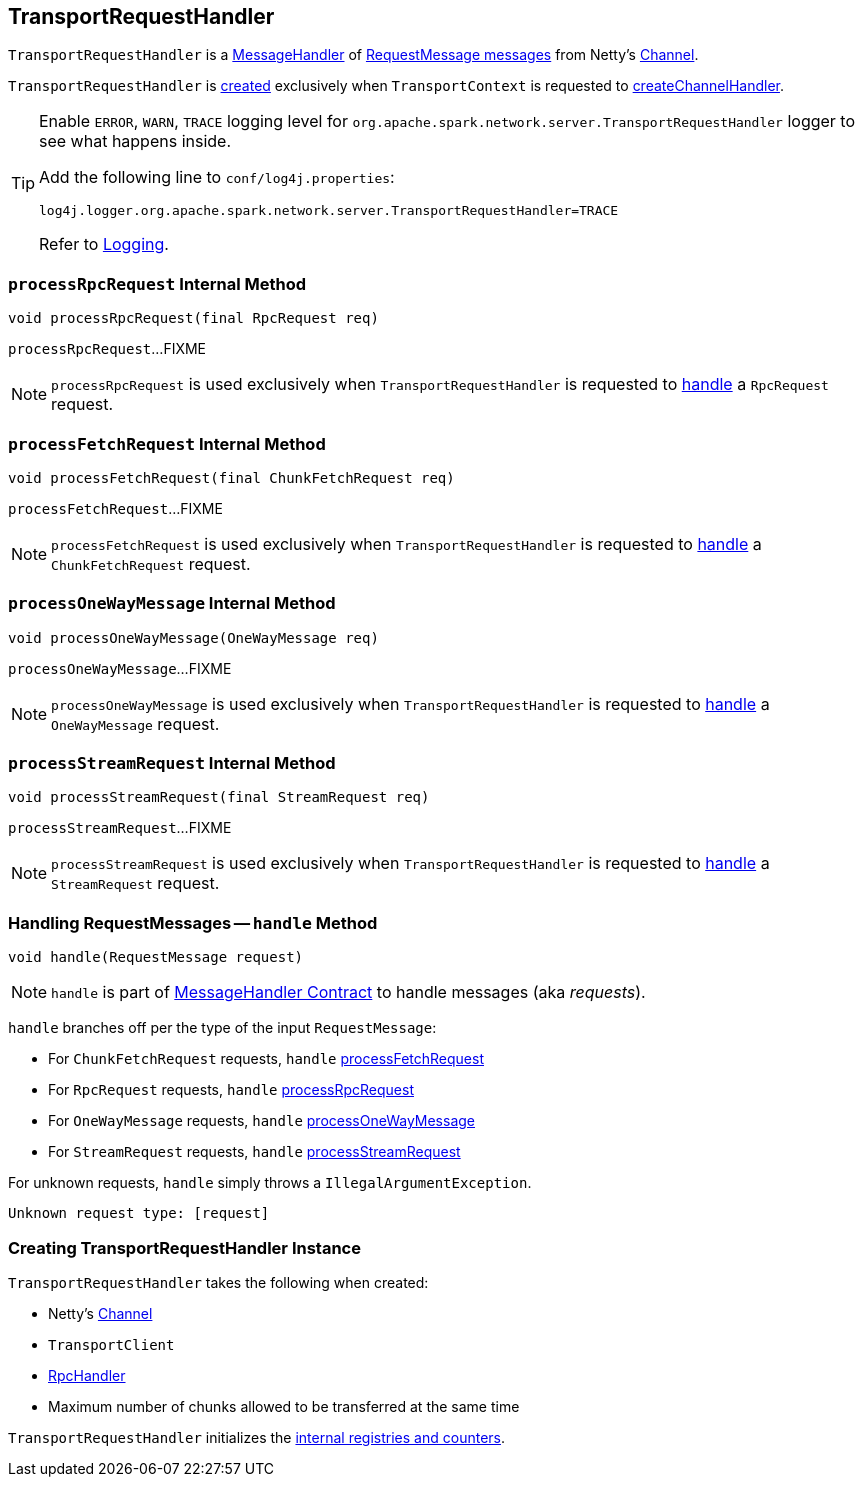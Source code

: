 == [[TransportRequestHandler]] TransportRequestHandler

`TransportRequestHandler` is a link:spark-MessageHandler.adoc[MessageHandler] of <<handle, RequestMessage messages>> from Netty's <<channel, Channel>>.

`TransportRequestHandler` is <<creating-instance, created>> exclusively when `TransportContext` is requested to link:spark-TransportContext.adoc#createChannelHandler[createChannelHandler].

[[logging]]
[TIP]
====
Enable `ERROR`, `WARN`, `TRACE` logging level for `org.apache.spark.network.server.TransportRequestHandler` logger to see what happens inside.

Add the following line to `conf/log4j.properties`:

```
log4j.logger.org.apache.spark.network.server.TransportRequestHandler=TRACE
```

Refer to link:spark-logging.adoc[Logging].
====

=== [[processRpcRequest]] `processRpcRequest` Internal Method

[source, java]
----
void processRpcRequest(final RpcRequest req)
----

`processRpcRequest`...FIXME

NOTE: `processRpcRequest` is used exclusively when `TransportRequestHandler` is requested to <<handle, handle>> a `RpcRequest` request.

=== [[processFetchRequest]] `processFetchRequest` Internal Method

[source, java]
----
void processFetchRequest(final ChunkFetchRequest req)
----

`processFetchRequest`...FIXME

NOTE: `processFetchRequest` is used exclusively when `TransportRequestHandler` is requested to <<handle, handle>> a `ChunkFetchRequest` request.

=== [[processOneWayMessage]] `processOneWayMessage` Internal Method

[source, java]
----
void processOneWayMessage(OneWayMessage req)
----

`processOneWayMessage`...FIXME

NOTE: `processOneWayMessage` is used exclusively when `TransportRequestHandler` is requested to <<handle, handle>> a `OneWayMessage` request.

=== [[processStreamRequest]] `processStreamRequest` Internal Method

[source, java]
----
void processStreamRequest(final StreamRequest req)
----

`processStreamRequest`...FIXME

NOTE: `processStreamRequest` is used exclusively when `TransportRequestHandler` is requested to <<handle, handle>> a `StreamRequest` request.

=== [[handle]] Handling RequestMessages -- `handle` Method

[source, java]
----
void handle(RequestMessage request)
----

NOTE: `handle` is part of link:spark-MessageHandler.adoc#handle[MessageHandler Contract] to handle messages (aka _requests_).

`handle` branches off per the type of the input `RequestMessage`:

* For `ChunkFetchRequest` requests, `handle` <<processFetchRequest, processFetchRequest>>

* For `RpcRequest` requests, `handle` <<processRpcRequest, processRpcRequest>>

* For `OneWayMessage` requests, `handle` <<processOneWayMessage, processOneWayMessage>>

* For `StreamRequest` requests, `handle` <<processStreamRequest, processStreamRequest>>

For unknown requests, `handle` simply throws a `IllegalArgumentException`.

```
Unknown request type: [request]
```

=== [[creating-instance]] Creating TransportRequestHandler Instance

`TransportRequestHandler` takes the following when created:

* [[channel]] Netty's https://netty.io/4.1/api/io/netty/channel/Channel.html[Channel]
* [[reverseClient]] `TransportClient`
* [[rpcHandler]] link:spark-RpcHandler.adoc[RpcHandler]
* [[maxChunksBeingTransferred]] Maximum number of chunks allowed to be transferred at the same time

`TransportRequestHandler` initializes the <<internal-registries, internal registries and counters>>.
